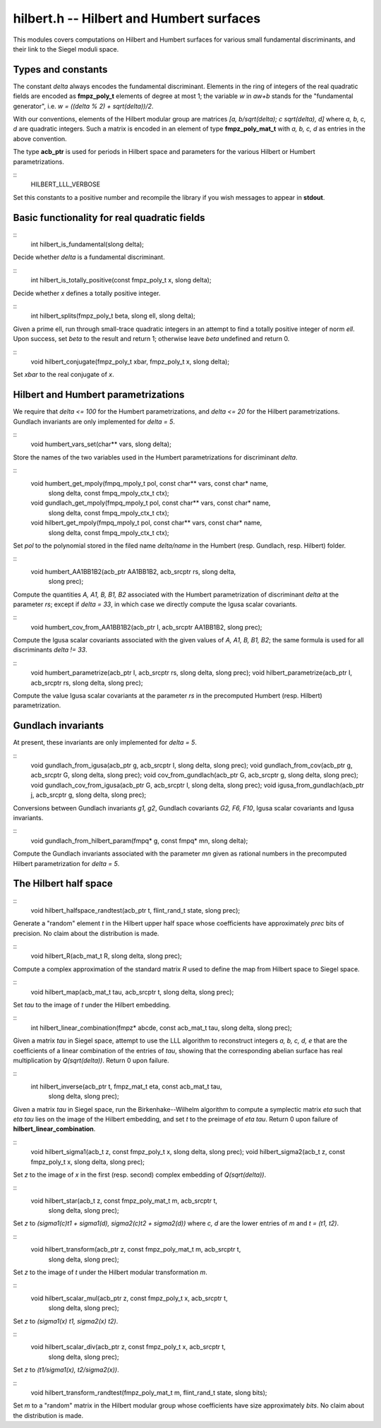 
**hilbert.h** -- Hilbert and Humbert surfaces
=============================================

This modules covers computations on Hilbert and Humbert surfaces for
various small fundamental discriminants, and their link to the Siegel
moduli space.


Types and constants
-------------------

The constant *delta* always encodes the fundamental
discriminant. Elements in the ring of integers of the real quadratic
fields are encoded as **fmpz_poly_t** elements of degree at most 1;
the variable *w* in *aw+b* stands for the "fundamental generator", i.e.
*w = ((delta % 2) + sqrt(delta))/2*.

With our conventions, elements of the Hilbert modular group are
matrices *[a, b/sqrt(delta); c sqrt(delta), d]* where *a, b, c, d* are
quadratic integers. Such a matrix is encoded in an element of type
**fmpz_poly_mat_t** with *a, b, c, d* as entries in the above convention.

The type **acb_ptr** is used for periods in Hilbert space and
parameters for the various Hilbert or Humbert parametrizations.

::
   HILBERT_LLL_VERBOSE

Set this constants to a positive number and recompile the library if
you wish messages to appear in **stdout**.


Basic functionality for real quadratic fields
---------------------------------------------

::
   int hilbert_is_fundamental(slong delta);

Decide whether *delta* is a fundamental discriminant.

::
   int hilbert_is_totally_positive(const fmpz_poly_t x, slong delta);

Decide whether *x* defines a totally positive integer.

::
   int hilbert_splits(fmpz_poly_t beta, slong ell, slong delta);

Given a prime ell, run through small-trace quadratic integers in an
attempt to find a totally positive integer of norm *ell*. Upon
success, set *beta* to the result and return 1; otherwise leave *beta*
undefined and return 0.

::
   void hilbert_conjugate(fmpz_poly_t xbar, fmpz_poly_t x, slong delta);

Set *xbar* to the real conjugate of *x*.


Hilbert and Humbert parametrizations
------------------------------------

We require that *delta <= 100* for the Humbert parametrizations, and
*delta <= 20* for the Hilbert parametrizations. Gundlach invariants
are only implemented for *delta = 5*.

::
   void humbert_vars_set(char** vars, slong delta);

Store the names of the two variables used in the Humbert
parametrizations for discriminant *delta*.

::
   void humbert_get_mpoly(fmpq_mpoly_t pol, const char** vars, const char* name,
		       slong delta, const fmpq_mpoly_ctx_t ctx);
   void gundlach_get_mpoly(fmpq_mpoly_t pol, const char** vars, const char* name,
			slong delta, const fmpq_mpoly_ctx_t ctx);
   void hilbert_get_mpoly(fmpq_mpoly_t pol, const char** vars, const char* name,
		       slong delta, const fmpq_mpoly_ctx_t ctx);

Set *pol* to the polynomial stored in the filed name *delta/name* in
the Humbert (resp. Gundlach, resp. Hilbert) folder.

::
   void humbert_AA1BB1B2(acb_ptr AA1BB1B2, acb_srcptr rs, slong delta,
		      slong prec);

Compute the quantities *A, A1, B, B1, B2* associated with the Humbert
parametrization of discriminant *delta* at the parameter *rs*; except
if *delta = 33*, in which case we directly compute the Igusa scalar
covariants.

::
   void humbert_cov_from_AA1BB1B2(acb_ptr I, acb_srcptr AA1BB1B2, slong prec);
   
Compute the Igusa scalar covariants associated with the given values
of *A, A1, B, B1, B2*; the same formula is used for all discriminants
*delta != 33*.

::
   void humbert_parametrize(acb_ptr I, acb_srcptr rs, slong delta, slong prec);
   void hilbert_parametrize(acb_ptr I, acb_srcptr rs, slong delta, slong prec);

Compute the value Igusa scalar covariants at the parameter *rs* in the
precomputed Humbert (resp. Hilbert) parametrization.
   

Gundlach invariants
-------------------

At present, these invariants are only implemented for *delta = 5*.

::
   void gundlach_from_igusa(acb_ptr g, acb_srcptr I, slong delta, slong prec);
   void gundlach_from_cov(acb_ptr g, acb_srcptr G, slong delta, slong prec);
   void cov_from_gundlach(acb_ptr G, acb_srcptr g, slong delta, slong prec);
   void gundlach_cov_from_igusa(acb_ptr G, acb_srcptr I, slong delta, slong prec);
   void igusa_from_gundlach(acb_ptr j, acb_srcptr g, slong delta, slong prec);

Conversions between Gundlach invariants *g1, g2*, Gundlach covariants
*G2, F6, F10*, Igusa scalar covariants and Igusa invariants.

::
   void gundlach_from_hilbert_param(fmpq* g, const fmpq* mn, slong delta);

Compute the Gundlach invariants associated with the parameter *mn*
given as rational numbers in the precomputed Hilbert parametrization
for *delta = 5*.
   

The Hilbert half space
----------------------

::
   void hilbert_halfspace_randtest(acb_ptr t, flint_rand_t state, slong prec);

Generate a "random" element *t* in the Hilbert upper half space whose
coefficients have approximately *prec* bits of precision. No claim
about the distribution is made.

::
   void hilbert_R(acb_mat_t R, slong delta, slong prec);

Compute a complex approximation of the standard matrix *R* used to
define the map from Hilbert space to Siegel space.

::
   void hilbert_map(acb_mat_t tau, acb_srcptr t, slong delta, slong prec);

Set *tau* to the image of *t* under the Hilbert embedding.

::
   int hilbert_linear_combination(fmpz* abcde, const acb_mat_t tau, slong delta, slong prec);

Given a matrix *tau* in Siegel space, attempt to use the LLL algorithm
to reconstruct integers *a, b, c, d, e* that are the coefficients of a
linear combination of the entries of *tau*, showing that the
corresponding abelian surface has real multiplication by
*Q(sqrt(delta))*. Return 0 upon failure.

::
   int hilbert_inverse(acb_ptr t, fmpz_mat_t eta, const acb_mat_t tau,
		    slong delta, slong prec);

Given a matrix *tau* in Siegel space, run the Birkenhake--Wilhelm
algorithm to compute a symplectic matrix *eta* such that *eta tau*
lies on the image of the Hilbert embedding, and set *t* to the
preimage of *eta tau*. Return 0 upon failure of
**hilbert_linear_combination**.

::
   void hilbert_sigma1(acb_t z, const fmpz_poly_t x, slong delta, slong prec);
   void hilbert_sigma2(acb_t z, const fmpz_poly_t x, slong delta, slong prec);

Set *z* to the image of *x* in the first (resp. second) complex
embedding of *Q(sqrt(delta))*.

::
   void hilbert_star(acb_t z, const fmpz_poly_mat_t m, acb_srcptr t,
		  slong delta, slong prec);

Set *z* to *(sigma1(c)t1 + sigma1(d), sigma2(c)t2 + sigma2(d))* where
*c, d* are the lower entries of *m* and *t = (t1, t2)*.

::
   void hilbert_transform(acb_ptr z, const fmpz_poly_mat_t m, acb_srcptr t,
		       slong delta, slong prec);

Set *z* to the image of *t* under the Hilbert modular transformation *m*.

::
   void hilbert_scalar_mul(acb_ptr z, const fmpz_poly_t x, acb_srcptr t,
		        slong delta, slong prec);

Set *z* to *(sigma1(x) t1, sigma2(x) t2)*.			

::
   void hilbert_scalar_div(acb_ptr z, const fmpz_poly_t x, acb_srcptr t,
			slong delta, slong prec);

Set *z* to *(t1/sigma1(x), t2/sigma2(x))*.

::
   void hilbert_transform_randtest(fmpz_poly_mat_t m, flint_rand_t state, slong bits);

Set *m* to a "random" matrix in the Hilbert modular group whose
coefficients have size approximately *bits*. No claim about the
distribution is made.

